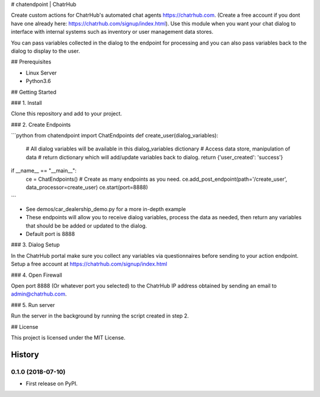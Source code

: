 # chatendpoint | ChatrHub

Create custom actions for ChatrHub's automated chat agents https://chatrhub.com.  (Create a free account if you dont have one already here: https://chatrhub.com/signup/index.html).  Use this module when you want your chat dialog to interface with internal systems such as inventory or user management data stores.

You can pass variables collected in the dialog to the endpoint for processing and you can also pass variables back to the dialog to display to the user.

## Prerequisites

- Linux Server
- Python3.6

## Getting Started

### 1. Install

Clone this repository and add to your project.

### 2. Create Endpoints

```python
from chatendpoint import ChatEndpoints
def create_user(dialog_variables):
    # All dialog variables will be available in this dialog_variables dictionary
    # Access data store, manipulation of data
    # return dictionary which will add/update variables back to dialog.
    return {'user_created': 'success'}

if __name__ == "__main__":
    ce = ChatEndpoints()
    # Create as many endpoints as you need.
    ce.add_post_endpoint(path='/create_user', data_processor=create_user)
    ce.start(port=8888)
```

- See demos/car_dealership_demo.py for a more in-depth example

- These endpoints will allow you to receive dialog variables, process the data as needed, then return any variables that should be be added or updated to the dialog.

- Default port is 8888

### 3. Dialog Setup

In the ChatrHub portal make sure you collect any variables via questionnaires before sending to your action endpoint.  Setup a free account at https://chatrhub.com/signup/index.html

### 4. Open Firewall

Open port 8888 (Or whatever port you selected) to the ChatrHub IP address obtained by sending an email to admin@chatrhub.com.

### 5. Run server

Run the server in the background by running the script created in step 2.

## License

This project is licensed under the MIT License.


=======
History
=======

0.1.0 (2018-07-10)
------------------

* First release on PyPI.


